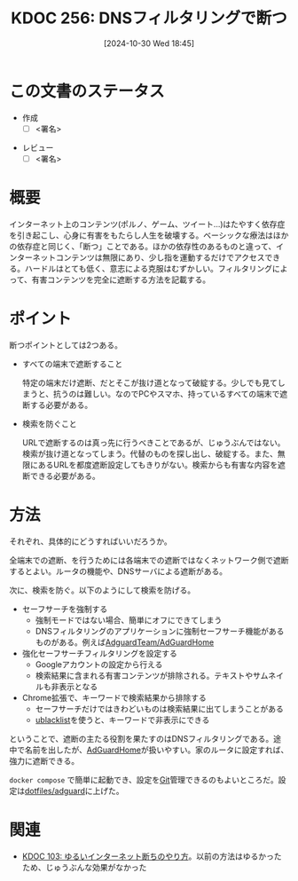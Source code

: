 :properties:
:ID: 20241030T184511
:mtime:    20241102225439
:ctime:    20241101011859
:end:
#+title:      KDOC 256: DNSフィルタリングで断つ
#+date:       [2024-10-30 Wed 18:45]
#+filetags:   :draft:code:
#+identifier: 20241030T184511

# (denote-rename-file-using-front-matter (buffer-file-name) 0)
# (save-excursion (while (re-search-backward ":draft" nil t) (replace-match "")))
# (flush-lines "^\\#\s.+?")

# ====ポリシー。
# 1ファイル1アイデア。
# 1ファイルで内容を完結させる。
# 常にほかのエントリとリンクする。
# 自分の言葉を使う。
# 参考文献を残しておく。
# 文献メモの場合は、感想と混ぜないこと。1つのアイデアに反する
# ツェッテルカステンの議論に寄与するか
# 頭のなかやツェッテルカステンにある問いとどのようにかかわっているか
# エントリ間の接続を発見したら、接続エントリを追加する。カード間にあるリンクの関係を説明するカード。
# アイデアがまとまったらアウトラインエントリを作成する。リンクをまとめたエントリ。
# エントリを削除しない。古いカードのどこが悪いかを説明する新しいカードへのリンクを追加する。
# 恐れずにカードを追加する。無意味の可能性があっても追加しておくことが重要。

# ====永久保存メモのルール。
# 自分の言葉で書く。
# 後から読み返して理解できる。
# 他のメモと関連付ける。
# ひとつのメモにひとつのことだけを書く。
# メモの内容は1枚で完結させる。
# 論文の中に組み込み、公表できるレベルである。

# ====価値があるか。
# その情報がどういった文脈で使えるか。
# どの程度重要な情報か。
# そのページのどこが本当に必要な部分なのか。

* この文書のステータス
- 作成
  - [ ] <署名>
# (progn (kill-line -1) (insert (format "  - [X] %s 貴島" (format-time-string "%Y-%m-%d"))))
- レビュー
  - [ ] <署名>
# (progn (kill-line -1) (insert (format "  - [X] %s 貴島" (format-time-string "%Y-%m-%d"))))

# 関連をつけた。
# タイトルがフォーマット通りにつけられている。
# 内容をブラウザに表示して読んだ(作成とレビューのチェックは同時にしない)。
# 文脈なく読めるのを確認した。
# おばあちゃんに説明できる。
# いらない見出しを削除した。
# タグを適切にした。
# すべてのコメントを削除した。
* 概要
# 本文(タイトルをつける)。

インターネット上のコンテンツ(ポルノ、ゲーム、ツイート…)はたやすく依存症を引き起こし、心身に有害をもたらし人生を破壊する。ベーシックな療法はほかの依存症と同じく、「断つ」ことである。ほかの依存性のあるものと違って、インターネットコンテンツは無限にあり、少し指を運動するだけでアクセスできる。ハードルはとても低く、意志による克服はむずかしい。フィルタリングによって、有害コンテンツを完全に遮断する方法を記載する。

* ポイント

断つポイントとしては2つある。

- すべての端末で遮断すること

  特定の端末だけ遮断、だとそこが抜け道となって破綻する。少しでも見てしまうと、抗うのは難しい。なのでPCやスマホ、持っているすべての端末で遮断する必要がある。

- 検索を防ぐこと

  URLで遮断するのは真っ先に行うべきことであるが、じゅうぶんではない。検索が抜け道となってしまう。代替のものを探し出し、破綻する。また、無限にあるURLを都度遮断設定してもきりがない。検索からも有害な内容を遮断できる必要がある。

* 方法

それぞれ、具体的にどうすればいいだろうか。

全端末での遮断、を行うためには各端末での遮断ではなくネットワーク側で遮断するとよい。ルータの機能や、DNSサーバによる遮断がある。

次に、検索を防ぐ。以下のようにして検索を防げる。

- セーフサーチを強制する
  - 強制モードではない場合、簡単にオフにできてしまう
  - DNSフィルタリングのアプリケーションに強制セーフサーチ機能があるものがある。例えば[[https://github.com/AdguardTeam/AdGuardHome][AdguardTeam/AdGuardHome]]
- 強化セーフサーチフィルタリングを設定する
  - Googleアカウントの設定から行える
  - 検索結果に含まれる有害コンテンツが排除される。テキストやサムネイルも非表示となる
- Chrome拡張で、キーワードで検索結果から排除する
  - セーフサーチだけではきわどいものは検索結果に出てしまうことがある
  - [[https://chromewebstore.google.com/detail/ublacklist/pncfbmialoiaghdehhbnbhkkgmjanfhe?hl=en][ublacklist]]を使うと、キーワードで非表示にできる

ということで、遮断の主たる役割を果たすのはDNSフィルタリングである。途中で名前を出したが、[[https://github.com/AdguardTeam/AdGuardHome][AdGuardHome]]が扱いやすい。家のルータに設定すれば、強力に遮断できる。

~docker compose~ で簡単に起動でき、設定を[[id:90c6b715-9324-46ce-a354-63d09403b066][Git]]管理できるのもよいところだ。設定は[[https://github.com/kijimaD/dotfiles/tree/main/adguard][dotfiles/adguard]]に上げた。

* 関連
# 関連するエントリ。なぜ関連させたか理由を書く。意味のあるつながりを意識的につくる。
# この事実は自分のこのアイデアとどう整合するか。
# この現象はあの理論でどう説明できるか。
# ふたつのアイデアは互いに矛盾するか、互いを補っているか。
# いま聞いた内容は以前に聞いたことがなかったか。
# メモ y についてメモ x はどういう意味か。
- [[id:20240224T025714][KDOC 103: ゆるいインターネット断ちのやり方]]。以前の方法はゆるかったため、じゅうぶんな効果がなかった
